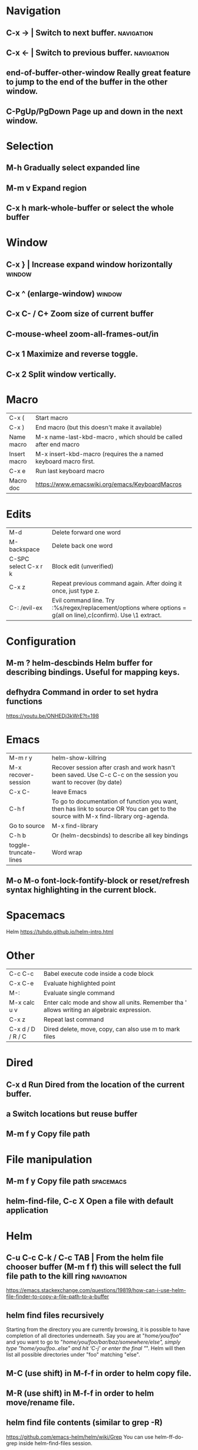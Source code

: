 * Navigation
** C-x →                  | Switch to next buffer.  :navigation:
** C-x ←                  | Switch to previous buffer.  :navigation:
** end-of-buffer-other-window    Really great feature to jump to the end of the buffer in the other window.
** C-PgUp/PgDown        Page up and down in the next window.
* Selection
** M-h                  Gradually select expanded line
** M-m v                Expand region
** C-x h                mark-whole-buffer or select the whole buffer
* Window
** C-x }                | Increase expand window horizontally  :window:
** C-x ^                  (enlarge-window)  :window:
** C-x C- / C+          Zoom size of current buffer
** C-mouse-wheel        zoom-all-frames-out/in 
** C-x 1                Maximize and reverse toggle.
** C-x 2                Split window vertically.
* Macro
| C-x (                 | Start macro                                                                                                                         |
| C-x )                 | End macro (but this doesn't make it available)                                                                                      |
| Name macro            | M-x name-last-kbd-macro , which should be called after end macro                                                                    |
| Insert macro          | M-x insert-kbd-macro (requires the a named keyboard macro first.                                                                    |
| C-x e                 | Run last keyboard macro                                                                                                             |
| Macro doc             | https://www.emacswiki.org/emacs/KeyboardMacros                                                                                      |
* Edits
| M-d                   | Delete forward one word                                                                                                             |
| M-backspace           | Delete back one word                                                                                                                |
| C-SPC select C-x r k  | Block edit (unverified)                                                                                                             |
| C-x z                 | Repeat previous command again. After doing it once, just type z.                                                                    |
| C-: /evil-ex          | Evil command line. Try :%s/regex/replacement/options where options = g(all on line),c(confirm). Use \1 extract.                     |
* Configuration
** M-m ?         helm-descbinds Helm buffer for describing bindings. Useful for mapping keys.
** defhydra      Command in order to set hydra functions
https://youtu.be/ONHEDj3kWrE?t=198
* Emacs
| M-m r y               | helm-show-killring                                                                                                                  |
| M-x recover-session   | Recover session after crash and work hasn't been saved. Use C-c C-c on the session you want to recover (by date)                    |
| C-x C-                | leave Emacs                                                                                                                         |
| C-h f                 | To go to documentation of function you want, then has link to source OR You can get to the source with M-x find-library org-agenda. |
| Go to source          | M-x find-library                                                                                                                    |
| C-h b                 | Or (helm-decsbinds) to describe all key bindings                                                                                    |
| toggle-truncate-lines | Word wrap                                                                                                                           |
** M-o M-o               font-lock-fontify-block or reset/refresh syntax highlighting in the current block.
* Spacemacs
Helm https://tuhdo.github.io/helm-intro.html
* Other
| C-c C-c           | Babel execute code inside a code block                                                     |
| C-x C-e           | Evaluate highlighted point                                                                 |
| M-:               | Evaluate single command                                                                    |
| M-x calc u v      | Enter calc mode and show all units. Remember tha ' allows writing an algebraic expression. |
| C-x z             | Repeat last command                                                                        |
| C-x d / D / R / C | Dired delete, move, copy, can also use m to mark files                                     |
* Dired
** C-x d      Run Dired from the location of the current buffer.
** a          Switch locations but reuse buffer
** M-m f y    Copy file path
* File manipulation
** M-m f y    Copy file path                                      :spacemacs:
** helm-find-file, C-c X   Open a file with default application
* Helm
** C-u C-c C-k / C-c TAB  | From the helm file chooser buffer (M-m f f) this will select the full file path to the kill ring  :navigation:
https://emacs.stackexchange.com/questions/19819/how-can-i-use-helm-file-finder-to-copy-a-file-path-to-a-buffer
** helm find files recursively
Starting from the directory you are currently browsing, it is possible to have
completion of all directories underneath.  Say you are at "/home/you/foo/" and
you want to go to "/home/you/foo/bar/baz/somewhere/else", simply type
"/home/you/foo/..else" and hit ‘C-j’ or enter
the final "/".  Helm will then list all possible directories under "foo"
matching "else".
** M-C (use shift)    in M-f-f in order to helm copy file.
** M-R (use shift)    in M-f-f in order to helm move/rename file.
** helm find file contents (similar to grep -R)

https://github.com/emacs-helm/helm/wiki/Grep
You can use helm-ff-do-grep inside helm-find-files session.

- M-m f f
- navigate to directory and append /** or /** to the search directory path
- C-s
- Type in pattern like "mysearch" without the quotes.

** TODO Helm recent? Within helm C-c h, but it isn't the same.
** Expanded list of ALL helm documentation [[file:helm-file-help.org::*Helm%20Find%20Files][Helm Find Files]]
** M-e in helm find files to open eshell e-shell
* Unorganized
- Useful: org-export-insert-default-template

Spacemacs cheat sheet:
https://gist.github.com/robphoenix/9e4db767ab5c912fb558

Autocomplete orgmode templates:
https://orgmode.org/manual/Easy-templates.html
* Org
| M-m a o l     | M-x org-store-link to store a link to a file, then C-c C-l to paste link                       |
| C-c C-j       | org-goto in order to jump                                                                      |
| C-c C-o       | Open link in browser                                                                           |
| C-c C-x C-w   | org-cut-subtree for cutting sub tree or table regsion                                          |
| C-c C-,       | org-insert-structure-template = <q TAB  https://github.com/syl20bnr/spacemacs/issues/11798     |
| C-x n s / b   | Narrow buffer to only current subtree or block  (hiding everything else)                       |
| C-x n w       | Widen buffer removing previous narrowing                                                       |
| C-c [     / ] | Add current file to the list of agenda files. The file is added to the front of the list.      |
| C-,           | Cycle through agenda file list, visiting one file after the other.                             |
| C-c a a       | Agenda for the week. More commands in this view https://orgmode.org/guide/Agenda-commands.html |
| C-c .         | org-time-stamp which lets you input a date.                                                    |
| C-c C-v C-r   | (org-babel-goto-named-result)                                                                  |
|               |                                                                                                |
| C-c *         | (org-toggle-heading) Turn a normal line or plain list item into a headline                     |
* OrgMode
** TODO How to rebind a key in org agenda to shift 7 days 
First see the code in OrgMode how it binds keys.
https://github.com/bzg/org-mode/blob/master/lisp/org-agenda.el#L2327

Then see these instructions for simple keyboard bindings.
https://emacs.stackexchange.com/questions/19403/how-do-i-change-key-bindings-for-org-mode-agenda-view

Or you can use the orgmode functions for remapping keys
https://github.com/bzg/org-mode/blob/300f15bcbbaf7a49c94e2cfca4f4335f0dc55fc8/lisp/org-keys.el#L312
https://lists.gnu.org/archive/html/emacs-orgmode/2011-02/msg00260.html

Still not sure how to postpone using org-schedule or org-agenda-schedule without bringing up dialog.
** Clocking
https://orgmode.org/manual/Clocking-commands.html
C-c C-x C-i (org-clock-in)
Start the clock on the current item (clock-in). This inserts the ‘CLOCK’ keyword together with a timestamp. If this is not the first clocking of this item, the multiple ‘CLOCK’ lines are wrapped into a ‘LOGBOOK’ drawer (see also the variable org-clock-into-drawer). You can also overrule the setting of this variable for a subtree by setting a ‘CLOCK_INTO_DRAWER’ or ‘LOG_INTO_DRAWER’ property. When called with a C-u prefix argument, select the task from a list of recently clocked tasks. With two C-u C-u prefixes, clock into the task at point and mark it as the default task; the default task is always be available with letter d when selecting a clocking task. With three C-u C-u C-u prefixes, force continuous clocking by starting the clock when the last clock stopped.

While the clock is running, Org shows the current clocking time in the mode line, along with the title of the task. The clock time shown is all time ever clocked for this task and its children. If the task has an effort estimate (see Effort Estimates), the mode line displays the current clocking time against it73. If the task is a repeating one (see Repeated tasks), show only the time since the last reset of the task74. You can exercise more control over show time with the ‘CLOCK_MODELINE_TOTAL’ property. It may have the values ‘current’ to show only the current clocking instance, ‘today’ to show all time clocked on this tasks today—see also the variable org-extend-today-until, all to include all time, or auto which is the default75. Clicking with mouse-1 onto the mode line entry pops up a menu with clocking options.

C-c C-x C-o (org-clock-out)
Stop the clock (clock-out). This inserts another timestamp at the same location where the clock was last started. It also directly computes the resulting time in inserts it after the time range as ‘=>HH:MM’. See the variable org-log-note-clock-out for the possibility to record an additional note together with the clock-out timestamp76.

C-c C-x C-x (org-clock-in-last)
Re-clock the last clocked task. With one C-u prefix argument, select the task from the clock history. With two C-u prefixes, force continuous clocking by starting the clock when the last clock stopped.

C-c C-x C-e (org-clock-modify-effort-estimate)
Update the effort estimate for the current clock task.

C-c C-c or C-c C-y (org-evaluate-time-range)
Recompute the time interval after changing one of the timestamps. This is only necessary if you edit the timestamps directly. If you change them with S-<cursor> keys, the update is automatic.

C-S-UP (org-clock-timestamps-up)
C-S-DOWN (org-clock-timestamps-down)
On CLOCK log lines, increase/decrease both timestamps so that the clock duration keeps the same value.

S-M-UP (org-timestamp-up)
S-M-DOWN (org-timestamp-down)
On ‘CLOCK’ log lines, increase/decrease the timestamp at point and the one of the previous, or the next, clock timestamp by the same duration. For example, if you hit S-M-UP to increase a clocked-out timestamp by five minutes, then the clocked-in timestamp of the next clock is increased by five minutes.

C-c C-t (org-todo)
Changing the TODO state of an item to DONE automatically stops the clock if it is running in this same item.

C-c C-x C-q (org-clock-cancel)
Cancel the current clock. This is useful if a clock was started by mistake, or if you ended up working on something else.

C-c C-x C-j (org-clock-goto)
Jump to the headline of the currently clocked in task. With a C-u prefix argument, select the target task from a list of recently clocked tasks.

C-c C-x C-d (org-clock-display)
** Useful guide to clocking configuration
https://writequit.org/denver-emacs/presentations/2017-04-11-time-clocking-with-org.html
** M-x org-md-export-as-markdown        To export as markdown
https://markdown-here.com/index.html
https://emacs.stackexchange.com/questions/20562/how-to-make-the-org-mode-exported-table-aligned-in-gmail
** Styling orgmode export
https://github.com/fniessen/org-html-themes/blob/master/README.org
* OrgAgenda https://www.gnu.org/software/emacs/manual/html_node/org/Agenda-commands.html
** C-u C-u l         Will give you a clock log table of time logged (org-agenda-log-mode)
https://emacs.stackexchange.com/questions/19746/get-a-timeline-of-clocked-time-in-org-mode
** C-c C-s +4        Postpone the task out the 'TODO' item by 4 days  :orgagenda:
https://lists.gnu.org/archive/html/emacs-orgmode/2007-08/msg00059.html
** C-c C-c           Set tag for the current task  :orgagenda:
https://orgmode.org/guide/Setting-tags.html#Setting-tags
** m, B, s           In agenda view, mark, bulk, reschedule  :orgagenda:
** f, b              Go forward or back the current day span :orgagenda:
** j                 Go to date  :orgagenda:
** Clock report
Create an org file with the following contents
#+BEGIN: clocktable :maxlevel 4 :scope agenda :block thisweek :step day 
#+END:

Fuller explanation https://emacs.stackexchange.com/questions/35708/org-mode-how-to-generate-clock-report-for-hours-worked-each-day
* Org mode table stuff

https://orgmode.org/worg/org-tutorials/org-spreadsheet-intro.html

** In a cell, do C-c ? for a reference of table functions.
** Reference visualization grid with C-c }:
** DEDICATED BUFFER  C-c '
**  C-c *        Recalculate a line or entire table (org-table-recalculate )
 Recalculate the current row by first applying the stored column formulas from left to right, 
and all field/range formulas in the current row.
*** TODO or C-c C-c if you're on the #+TBLFM line. (Not working!)
** C-c C-c Recalculate table
https://lists.gnu.org/archive/html/emacs-orgmode/2018-06/msg00243.html
** TODO Clean the following up.
#+begin_src 
But what we really want is to compute the formulas for all fields in the column named "Mean". 
In other words, we really want a column formula, not a field formula.

To replace the formula with a column formula, go back to the field where it has been defined and type =vmean($2..$3). 
Note that the only difference with what you've inserted previously is that the formula is prefixed by = instead of :=. 
When you're done, do a C-c C-c in the field: you should be prompted whether you want to 
replace the formula with a column formula, which is precisely what we want.

#+end_src

#+begin_quote
Interactively edit formulas
------------------------------------------------
For now we have been defining formulas by inserting them directly in the table cells: typing = in a field 
starts the definition for a column formula and typing := starts a definition for a field formula.

If you prefer, you can edit formulas in the minibuffer: use C-c = for 
editing column formulas or C-u C-c = for field formulas.


This new buffer lists all the formulas for the table at point and provides facilities to edit the references.

When the cursor is above a reference, the corresponding field in the table get highlighted. Nice! 
But you can do more than that: you can actually select the reference by using the S-<left/right/up/down> keys.
#+end_quote

General advise about editing and debugging fields
https://orgmode.org/org.html#Editing-and-debugging-formulas
* Elisp Coding


Check the basic example programs
http://ergoemacs.org/emacs/elisp_examples.html
Remember to hover over commands to get highlighting about them.

Some basics
https://www.gnu.org/software/emacs/manual/html_node/eintr/car-cdr-_0026-cons.html


* Clojure Coding
** M-;                  Add or remove comments  :coding:
https://www.gnu.org/software/emacs/manual/html_node/emacs/Comment-Commands.html
** M-m s j              helm-jump-in-buffer or show functions in file.
** M-RET = or zprint    cider-format-buffer / zprint autoformatter
https://clojureverse.org/t/autoformatting-clojure-code/1243
*
** C-;                  
* Magit
** Read the following https://git-scm.com/book/en/v2/Git-Tools-Reset-Demystified
** k                Drop stash                                                                                                                          |
** R                magit-file-rename  https://stackoverflow.com/questions/17610365/how-to-use-git-mv-from-magit
** C-c M-g B        blame with options, or 'b' for just blame.
** Duplicate file with history

Even if git doesn't preserve the line history, it still can be seen with git blame.
If you really need to see the history without passing options to blame, use the following technique.
 https://stackoverflow.com/a/44036771/93074

Otherwise consider just using -C and -M options.
https://www.atlassian.com/git/tutorials/inspecting-a-repository/git-blame

Or a better git log
https://blog.andrewray.me/a-better-git-blame/
#+begin_src 
git log -p -M --follow --stat -- path/to/your/file
#+end_src
** Selectively discarding bits
Use shift on lines and k
https://utcc.utoronto.ca/~cks/space/blog/programming/MagitDiscardingChanges?showcomments
* Using Magit to solve conflicts

** RET on conflict opens in smerge editor

Three way diff:
https://coderwall.com/p/mcrwag/use-magit-ediff-to-resolve-merge-conflicts

** 'e' on conflict opens in ediff

Note that if you navigate to a conflict with RET and this is an orgmode file,
It may look like there is no way to edit the differences because << == >> is missing.
This can be because orgmode hides this text and only displays the headings!
Remember to expand out the subtree to fix the problems.

Useful reading
https://magit.vc/manual/magit/Resolving-Conflicts.html
* Notes
** helm-occur is the default edit window that comes with helm.
** TODO helm-swoop is an advanced mode version that hasn't been committed to in a while.
Outstanding issue: https://github.com/ShingoFukuyama/helm-swoop/issues/133
Also helm-swoop-caret-match seems to be blocking our ability to match new line characters
** helm-ag is yet another version that is built with grep. https://github.com/syohex/emacs-helm-ag

** Agenda refreshing 
* Wishlist
** A way to go back when navigating menus.
* BUGS
** helm-ag doesn't work in spacemacs https://github.com/bbatsov/helm-projectile/issues/113
Might simply be that the `ag` command is not on the command prompt.
* Non emacs infrastructure like tasks
** Making a new brew formulae
https://github.com/Homebrew/brew/blob/master/docs/Formula-Cookbook.md

Instructions start from 'Grab the url, midway down on the page.
* TODO Find out how to highlight helm actions 
The following has ben useful
https://github.com/emacs-helm/helm/wiki/Developing



helm-org-headings-fontify at https://github.com/emacs-helm/helm/blob/master/helm-org.el
* How to investigate emacs problems
https://emacs.stackexchange.com/questions/28429/how-do-i-troubleshoot-emacs-problems
